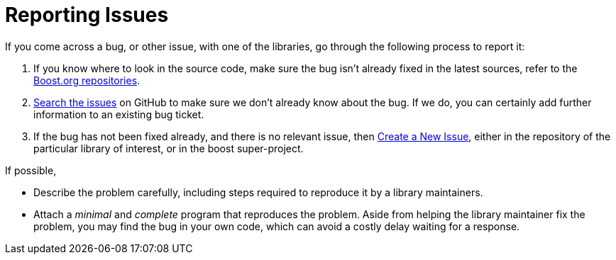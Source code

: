 = Reporting Issues
:idprefix:
:idseparator: -
:navtitle: Reporting Issues

If you come across a bug, or other issue, with one of the libraries, go through the following process to report it:

. If you know where to look in the source code, make sure the bug isn't already fixed in the latest sources, refer to the https://github.com/boostorg[Boost.org repositories].

. https://github.com/boostorg/boost/issues[Search the issues] on GitHub to make sure we don't already know about the bug. If we do, you can certainly add further information to an existing bug ticket.

. If the bug has not been fixed already, and there is no relevant issue, then https://github.com/boostorg/boost/issues/new[Create a New Issue], either in the repository of the particular library of interest, or in the boost super-project.

If possible,

[disc]
* Describe the problem carefully, including steps required to reproduce it by a library maintainers.

* Attach a _minimal_ and _complete_ program that reproduces the problem. Aside from helping the library maintainer fix the problem, you may find the bug in your own code, which can avoid a costly delay waiting for a response.




